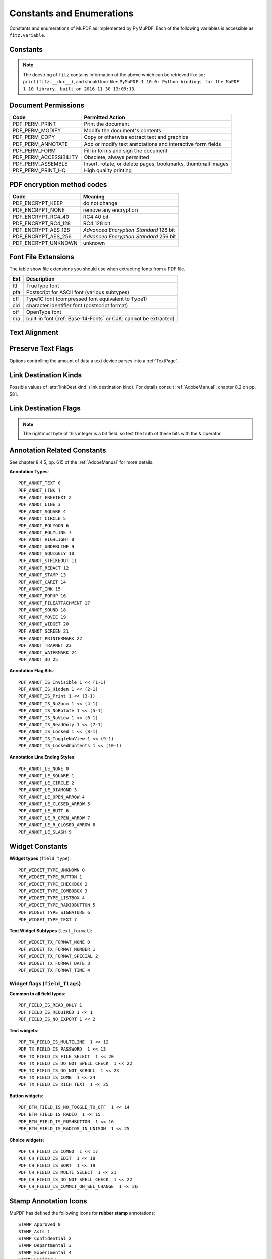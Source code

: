 ===============================
Constants and Enumerations
===============================
Constants and enumerations of MuPDF as implemented by PyMuPDF. Each of the following variables is accessible as ``fitz.variable``.


Constants
---------

.. py:data:: Base14_Fonts

    Predefined Python list of valid :ref:`Base-14-Fonts`.

    :rtype: list

.. py:data:: csRGB

    Predefined RGB colorspace ``fitz.Colorspace(fitz.CS_RGB)``.

    :rtype: :ref:`Colorspace`

.. py:data:: csGRAY

    Predefined GRAY colorspace ``fitz.Colorspace(fitz.CS_GRAY)``.

    :rtype: :ref:`Colorspace`

.. py:data:: csCMYK

    Predefined CMYK colorspace ``fitz.Colorspace(fitz.CS_CMYK)``.

    :rtype: :ref:`Colorspace`

.. py:data:: CS_RGB

    1 -- Type of :ref:`Colorspace` is RGBA

    :rtype: int

.. py:data:: CS_GRAY

    2 -- Type of :ref:`Colorspace` is GRAY

    :rtype: int

.. py:data:: CS_CMYK

    3 -- Type of :ref:`Colorspace` is CMYK

    :rtype: int

.. py:data:: VersionBind

    'x.xx.x' -- version of PyMuPDF (these bindings)

    :rtype: string

.. py:data:: VersionFitz

    'x.xxx' -- version of MuPDF

    :rtype: string

.. py:data:: VersionDate

    ISO timestamp ``YYYY-MM-DD HH:MM:SS`` when these bindings were built.

    :rtype: string

.. Note:: The docstring of ``fitz`` contains information of the above which can be retrieved like so: ``print(fitz.__doc__)``, and should look like: ``PyMuPDF 1.10.0: Python bindings for the MuPDF 1.10 library, built on 2016-11-30 13:09:13``.

.. py:data:: version

    (VersionBind, VersionFitz, timestamp) -- combined version information where ``timestamp`` is the generation point in time formatted as "YYYYMMDDhhmmss".

    :rtype: tuple


.. _PermissionCodes:

Document Permissions
----------------------------

====================== =======================================================================
Code                   Permitted Action
====================== =======================================================================
PDF_PERM_PRINT         Print the document
PDF_PERM_MODIFY        Modify the document's contents
PDF_PERM_COPY          Copy or otherwise extract text and graphics
PDF_PERM_ANNOTATE      Add or modify text annotations and interactive form fields
PDF_PERM_FORM          Fill in forms and sign the document
PDF_PERM_ACCESSIBILITY Obsolete, always permitted
PDF_PERM_ASSEMBLE      Insert, rotate, or delete pages, bookmarks, thumbnail images
PDF_PERM_PRINT_HQ      High quality printing
====================== =======================================================================

.. _EncryptionMethods:

PDF encryption method codes
----------------------------

=================== ====================================================
Code                Meaning
=================== ====================================================
PDF_ENCRYPT_KEEP    do not change
PDF_ENCRYPT_NONE    remove any encryption
PDF_ENCRYPT_RC4_40  RC4 40 bit
PDF_ENCRYPT_RC4_128 RC4 128 bit
PDF_ENCRYPT_AES_128 *Advanced Encryption Standard* 128 bit
PDF_ENCRYPT_AES_256 *Advanced Encryption Standard* 256 bit
PDF_ENCRYPT_UNKNOWN unknown
=================== ====================================================

.. _FontExtensions:

Font File Extensions
-----------------------
The table show file extensions you should use when extracting fonts from a PDF file.

==== ============================================================================
Ext  Description
==== ============================================================================
ttf  TrueType font
pfa  Postscript for ASCII font (various subtypes)
cff  Type1C font (compressed font equivalent to Type1)
cid  character identifier font (postscript format)
otf  OpenType font
n/a  built-in font (:ref:`Base-14-Fonts` or CJK: cannot be extracted)
==== ============================================================================

.. _TextAlign:

Text Alignment
-----------------------
.. py:data:: TEXT_ALIGN_LEFT

    0 -- align left.

.. py:data:: TEXT_ALIGN_CENTER

    1 -- align center.

.. py:data:: TEXT_ALIGN_RIGHT

    2 -- align right.

.. py:data:: TEXT_ALIGN_JUSTIFY

    3 -- align justify.

.. _TextPreserve:

Preserve Text Flags
--------------------
Options controlling the amount of data a text device parses into a :ref:`TextPage`.

.. py:data:: TEXT_PRESERVE_LIGATURES

    1 -- If set, ligatures are passed through to the application in their original form. Otherwise ligatures are expanded into their constituent parts, e.g. the ligature ffi is expanded into three  eparate characters f, f and i.

.. py:data:: TEXT_PRESERVE_WHITESPACE

    2 -- If set, whitespace is passed through to the application in its original form. Otherwise any type of horizontal whitespace (including horizontal tabs) will be replaced with space characters of variable width.

.. py:data:: TEXT_PRESERVE_IMAGES

    4 -- If set, then images will be stored in the structured text structure.

.. py:data:: TEXT_INHIBIT_SPACES

    8 -- If set, we will not try to add missing space characters where there are large gaps between characters.


.. _linkDest Kinds:

Link Destination Kinds
-----------------------
Possible values of :attr:`linkDest.kind` (link destination kind). For details consult :ref:`AdobeManual`, chapter 8.2 on pp. 581.

.. py:data:: LINK_NONE

    0 -- No destination. Indicates a dummy link.

    :rtype: int

.. py:data:: LINK_GOTO

    1 -- Points to a place in this document.

    :rtype: int

.. py:data:: LINK_URI

    2 -- Points to a URI -- typically a resource specified with internet syntax.

    :rtype: int

.. py:data:: LINK_LAUNCH

    3 -- Launch (open) another file (of any "executable" type).

    :rtype: int

.. py:data:: LINK_GOTOR

    5 -- Points to a place in another PDF document.

    :rtype: int

.. _linkDest Flags:

Link Destination Flags
-------------------------

.. Note:: The rightmost byte of this integer is a bit field, so test the truth of these bits with the ``&`` operator.

.. py:data:: LINK_FLAG_L_VALID

    1  (bit 0) Top left x value is valid

    :rtype: bool

.. py:data:: LINK_FLAG_T_VALID

    2  (bit 1) Top left y value is valid

    :rtype: bool

.. py:data:: LINK_FLAG_R_VALID

    4  (bit 2) Bottom right x value is valid

    :rtype: bool

.. py:data:: LINK_FLAG_B_VALID

    8  (bit 3) Bottom right y value is valid

    :rtype: bool

.. py:data:: LINK_FLAG_FIT_H

    16 (bit 4) Horizontal fit

    :rtype: bool

.. py:data:: LINK_FLAG_FIT_V

    32 (bit 5) Vertical fit

    :rtype: bool

.. py:data:: LINK_FLAG_R_IS_ZOOM

    64 (bit 6) Bottom right x is a zoom figure

    :rtype: bool

.. _AnnotationTypes:

Annotation Related Constants
-----------------------------
See chapter 8.4.5, pp. 615 of the :ref:`AdobeManual` for more details.

**Annotation Types**::

    PDF_ANNOT_TEXT 0
    PDF_ANNOT_LINK 1
    PDF_ANNOT_FREETEXT 2
    PDF_ANNOT_LINE 3
    PDF_ANNOT_SQUARE 4
    PDF_ANNOT_CIRCLE 5
    PDF_ANNOT_POLYGON 6
    PDF_ANNOT_POLYLINE 7
    PDF_ANNOT_HIGHLIGHT 8
    PDF_ANNOT_UNDERLINE 9
    PDF_ANNOT_SQUIGGLY 10
    PDF_ANNOT_STRIKEOUT 11
    PDF_ANNOT_REDACT 12
    PDF_ANNOT_STAMP 13
    PDF_ANNOT_CARET 14
    PDF_ANNOT_INK 15
    PDF_ANNOT_POPUP 16
    PDF_ANNOT_FILEATTACHMENT 17
    PDF_ANNOT_SOUND 18
    PDF_ANNOT_MOVIE 19
    PDF_ANNOT_WIDGET 20
    PDF_ANNOT_SCREEN 21
    PDF_ANNOT_PRINTERMARK 22
    PDF_ANNOT_TRAPNET 23
    PDF_ANNOT_WATERMARK 24
    PDF_ANNOT_3D 25


**Annotation Flag Bits**::

    PDF_ANNOT_IS_Invisible 1 << (1-1)
    PDF_ANNOT_IS_Hidden 1 << (2-1)
    PDF_ANNOT_IS_Print 1 << (3-1)
    PDF_ANNOT_IS_NoZoom 1 << (4-1)
    PDF_ANNOT_IS_NoRotate 1 << (5-1)
    PDF_ANNOT_IS_NoView 1 << (6-1)
    PDF_ANNOT_IS_ReadOnly 1 << (7-1)
    PDF_ANNOT_IS_Locked 1 << (8-1)
    PDF_ANNOT_IS_ToggleNoView 1 << (9-1)
    PDF_ANNOT_IS_LockedContents 1 << (10-1)

**Annotation Line Ending Styles**::

    PDF_ANNOT_LE_NONE 0
    PDF_ANNOT_LE_SQUARE 1
    PDF_ANNOT_LE_CIRCLE 2
    PDF_ANNOT_LE_DIAMOND 3
    PDF_ANNOT_LE_OPEN_ARROW 4
    PDF_ANNOT_LE_CLOSED_ARROW 5
    PDF_ANNOT_LE_BUTT 6
    PDF_ANNOT_LE_R_OPEN_ARROW 7
    PDF_ANNOT_LE_R_CLOSED_ARROW 8
    PDF_ANNOT_LE_SLASH 9


Widget Constants
-----------------

**Widget types** (``field_type``)::

    PDF_WIDGET_TYPE_UNKNOWN 0
    PDF_WIDGET_TYPE_BUTTON 1
    PDF_WIDGET_TYPE_CHECKBOX 2
    PDF_WIDGET_TYPE_COMBOBOX 3
    PDF_WIDGET_TYPE_LISTBOX 4
    PDF_WIDGET_TYPE_RADIOBUTTON 5
    PDF_WIDGET_TYPE_SIGNATURE 6
    PDF_WIDGET_TYPE_TEXT 7

**Text Widget Subtypes** (``text_format``)::

    PDF_WIDGET_TX_FORMAT_NONE 0
    PDF_WIDGET_TX_FORMAT_NUMBER 1
    PDF_WIDGET_TX_FORMAT_SPECIAL 2
    PDF_WIDGET_TX_FORMAT_DATE 3
    PDF_WIDGET_TX_FORMAT_TIME 4


Widget flags (``field_flags``)
~~~~~~~~~~~~~~~~~~~~~~~~~~~~~~
**Common to all field types**::

    PDF_FIELD_IS_READ_ONLY 1
    PDF_FIELD_IS_REQUIRED 1 << 1
    PDF_FIELD_IS_NO_EXPORT 1 << 2

**Text widgets**::

    PDF_TX_FIELD_IS_MULTILINE  1 << 12
    PDF_TX_FIELD_IS_PASSWORD  1 << 13
    PDF_TX_FIELD_IS_FILE_SELECT  1 << 20
    PDF_TX_FIELD_IS_DO_NOT_SPELL_CHECK  1 << 22
    PDF_TX_FIELD_IS_DO_NOT_SCROLL  1 << 23
    PDF_TX_FIELD_IS_COMB  1 << 24
    PDF_TX_FIELD_IS_RICH_TEXT  1 << 25

**Button widgets**::

    PDF_BTN_FIELD_IS_NO_TOGGLE_TO_OFF  1 << 14
    PDF_BTN_FIELD_IS_RADIO  1 << 15
    PDF_BTN_FIELD_IS_PUSHBUTTON  1 << 16
    PDF_BTN_FIELD_IS_RADIOS_IN_UNISON  1 << 25

**Choice widgets**::

    PDF_CH_FIELD_IS_COMBO  1 << 17
    PDF_CH_FIELD_IS_EDIT  1 << 18
    PDF_CH_FIELD_IS_SORT  1 << 19
    PDF_CH_FIELD_IS_MULTI_SELECT  1 << 21
    PDF_CH_FIELD_IS_DO_NOT_SPELL_CHECK  1 << 22
    PDF_CH_FIELD_IS_COMMIT_ON_SEL_CHANGE  1 << 26


.. _StampIcons:

Stamp Annotation Icons
----------------------------
MuPDF has defined the following icons for **rubber stamp** annotations::

    STAMP_Approved 0
    STAMP_AsIs 1
    STAMP_Confidential 2
    STAMP_Departmental 3
    STAMP_Experimental 4
    STAMP_Expired 5
    STAMP_Final 6
    STAMP_ForComment 7
    STAMP_ForPublicRelease 8
    STAMP_NotApproved 9
    STAMP_NotForPublicRelease 10
    STAMP_Sold 11
    STAMP_TopSecret 12
    STAMP_Draft 13
